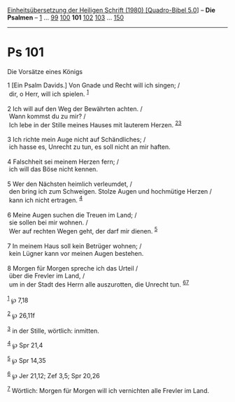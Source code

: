 :PROPERTIES:
:ID:       c5db5b90-ff5e-4091-aca4-4395a381fa5f
:END:
<<navbar>>
[[../index.html][Einheitsübersetzung der Heiligen Schrift (1980)
[Quadro-Bibel 5.0]]] -- *Die Psalmen* -- [[file:Ps_1.html][1]] ...
[[file:Ps_99.html][99]] [[file:Ps_100.html][100]] *101*
[[file:Ps_102.html][102]] [[file:Ps_103.html][103]] ...
[[file:Ps_150.html][150]]

--------------

* Ps 101
  :PROPERTIES:
  :CUSTOM_ID: ps-101
  :END:

<<verses>>

<<v1>>
**** Die Vorsätze eines Königs
     :PROPERTIES:
     :CUSTOM_ID: die-vorsätze-eines-königs
     :END:
1 [Ein Psalm Davids.] Von Gnade und Recht will ich singen; /\\
 dir, o Herr, will ich spielen. ^{[[#fn1][1]]}\\
\\

<<v2>>
2 Ich will auf den Weg der Bewährten achten. /\\
 Wann kommst du zu mir? /\\
 Ich lebe in der Stille meines Hauses mit lauterem Herzen.
^{[[#fn2][2]][[#fn3][3]]}\\
\\

<<v3>>
3 Ich richte mein Auge nicht auf Schändliches; /\\
 ich hasse es, Unrecht zu tun, es soll nicht an mir haften.\\
\\

<<v4>>
4 Falschheit sei meinem Herzen fern; /\\
 ich will das Böse nicht kennen.\\
\\

<<v5>>
5 Wer den Nächsten heimlich verleumdet, /\\
 den bring ich zum Schweigen. Stolze Augen und hochmütige Herzen /\\
 kann ich nicht ertragen. ^{[[#fn4][4]]}\\
\\

<<v6>>
6 Meine Augen suchen die Treuen im Land; /\\
 sie sollen bei mir wohnen. /\\
 Wer auf rechten Wegen geht, der darf mir dienen. ^{[[#fn5][5]]}\\
\\

<<v7>>
7 In meinem Haus soll kein Betrüger wohnen; /\\
 kein Lügner kann vor meinen Augen bestehen.\\
\\

<<v8>>
8 Morgen für Morgen spreche ich das Urteil /\\
 über die Frevler im Land, /\\
 um in der Stadt des Herrn alle auszurotten, die Unrecht tun.
^{[[#fn6][6]][[#fn7][7]]}\\
\\

^{[[#fnm1][1]]} ℘ 7,18

^{[[#fnm2][2]]} ℘ 26,11f

^{[[#fnm3][3]]} in der Stille, wörtlich: inmitten.

^{[[#fnm4][4]]} ℘ Spr 21,4

^{[[#fnm5][5]]} ℘ Spr 14,35

^{[[#fnm6][6]]} ℘ Jer 21,12; Zef 3,5; Spr 20,26

^{[[#fnm7][7]]} Wörtlich: Morgen für Morgen will ich vernichten alle
Frevler im Land.
